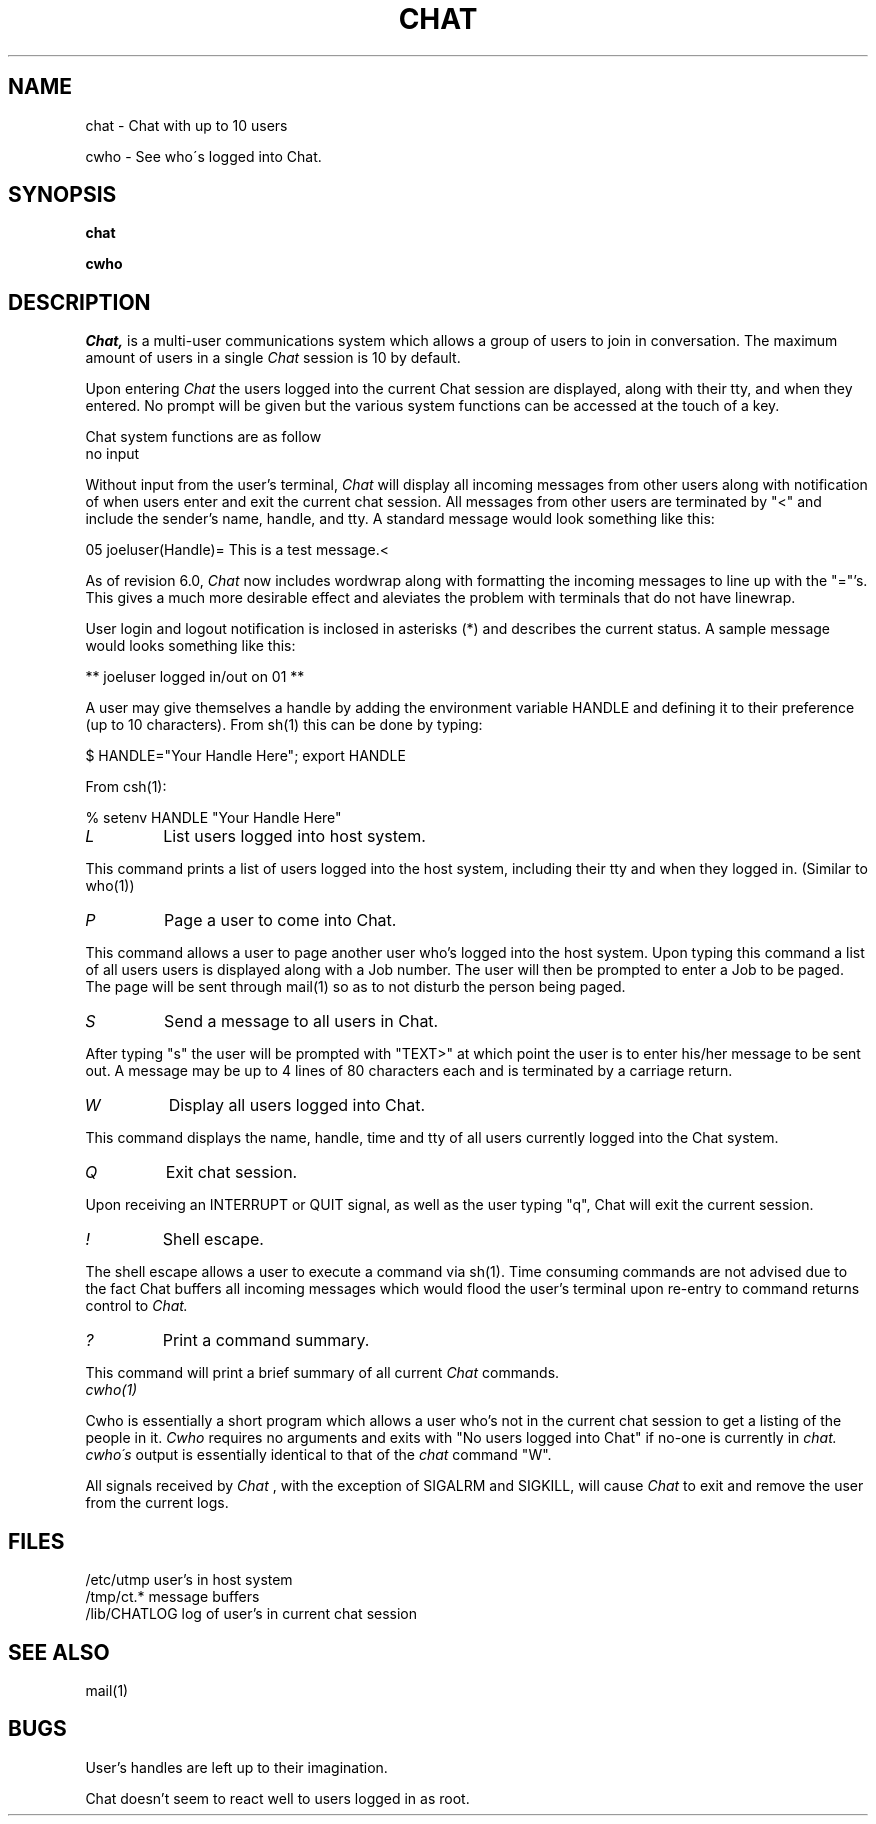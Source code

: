 .TH CHAT 1 
.SH NAME
chat \-  Chat with up to 10 users
.PP
cwho \-  See who\'s logged into Chat.
.SH SYNOPSIS
.B chat
.PP
.B cwho
.SH DESCRIPTION
.I Chat,
is a multi-user communications system
which allows a group of users to join in conversation.
The maximum amount of users in a single
.I Chat
session is 10 by default.
.PP
Upon entering
.I Chat
the users logged into the current
Chat session are displayed, along with their tty, and when they
entered.  No prompt will be given but the various system
functions can be accessed at the touch of a key.
.PP
Chat system functions are as follow
.TP
no input
.PP
Without input from the user's terminal,
.I Chat 
will display all incoming
messages from other users along with notification of when users enter
and exit the current chat session.  All messages from other users are
terminated by "<" and include the sender's name, handle, and tty.  A
standard message would look something like this:

05 joeluser(Handle)= This is a test message.<

As of revision 6.0,
.I Chat
now includes wordwrap along with formatting the incoming messages to line
up with the "="'s.   This gives a much more desirable effect and aleviates the
problem with terminals that do not have linewrap.

User login and logout notification is inclosed in asterisks (*) and describes
the current status.  A sample message would looks something like this:

** joeluser logged in/out on 01 **

A user may give themselves a handle by adding the environment variable
HANDLE and defining it to their preference (up to 10 characters).
From sh(1) this can be done by typing:

$ HANDLE="Your Handle Here"; export HANDLE

From csh(1):

% setenv HANDLE "Your Handle Here"

.TP
.I L
List users logged into host system.
.PP
This command prints a list of users logged into the host system,
including their tty and when they logged in. (Similar to who(1))
.TP
.I P
Page a user to come into Chat.
.PP
This command allows a user to page another user who's logged into the
host system.  Upon typing this command a list of all users users is
displayed along with a Job number.  The user will then be prompted to
enter a Job to be paged.  The page will be sent through mail(1) so
as to not disturb the person being paged.
.TP
.I S
Send a message to all users in Chat.
.PP
After typing "s" the user will be prompted with "TEXT>" at which point
the user is to enter his/her message to be sent out.  A
message may be up to 4 lines of 80 characters each and is terminated
by a carriage return.
.TP
.I W
Display all users logged into Chat.
.PP
This command displays the name, handle, time and tty of all users
currently logged into the Chat system.
.TP
.I Q
Exit chat session.
.PP
Upon receiving an INTERRUPT or QUIT signal, as well as the user typing "q",
Chat will exit the current session.
.TP
.I !
Shell escape.
.PP
The shell escape allows a user to execute a command via sh(1).  Time consuming
commands are not advised due to the fact Chat buffers all incoming
messages which would flood the user's terminal upon re-entry to
command returns control to
.I Chat.
.TP
.I ?
Print a command summary.
.PP
This command will print a brief summary of all current
.I Chat
commands.
.TP
.I cwho(1)
.PP
Cwho is essentially a short program which allows a user who's not in the current
chat session to get a listing of the people in it.
.I Cwho
requires no arguments and exits with "No users logged into Chat" if no-one
is currently in
.I chat.
.I cwho\'s
output is essentially identical to that of the
.I chat
command "W".
.PP
All signals received by
.I Chat
, with the exception of SIGALRM and
SIGKILL, will cause
.I Chat
to exit and remove the user from the current logs.
.SH FILES
/etc/utmp       user's in host system
.br
/tmp/ct.*       message buffers
.br
/lib/CHATLOG    log of user's in current chat session
.SH "SEE ALSO"
mail(1)
.SH BUGS
User's handles are left up to their imagination.

Chat doesn't seem to react well to users logged in as root.
